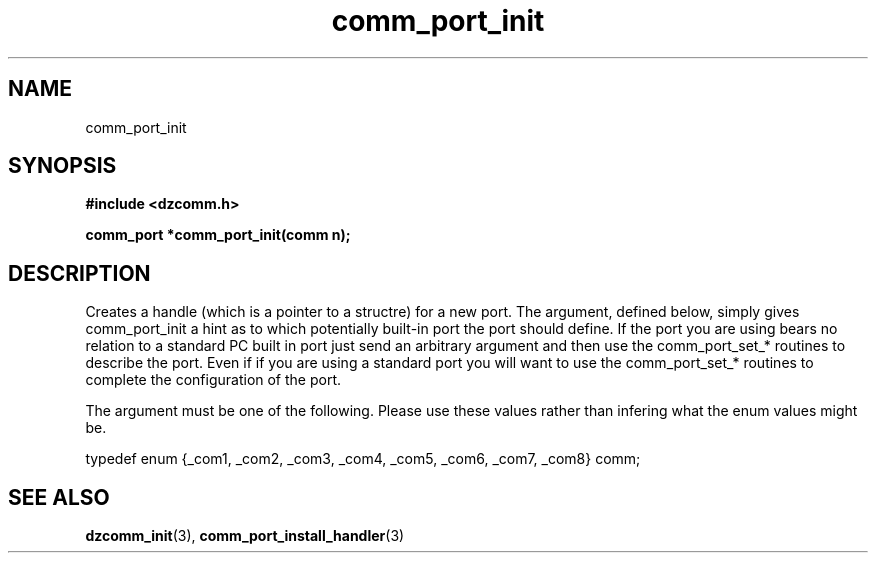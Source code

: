 .\" Generated by the Allegro makedoc utility
.TH comm_port_init 3 "version 0.9.9 (WIP)" "Dzcomm" "Dzcomm manual"
.SH NAME
comm_port_init
.SH SYNOPSIS
.B #include <dzcomm.h>

.B comm_port *comm_port_init(comm n);
.SH DESCRIPTION
Creates a handle (which is a pointer to a structre) for a new port.
The argument, defined below, simply gives comm_port_init a hint as
to which potentially built-in port the port should define. If the
port you are using bears no relation to a standard PC built in port
just send an arbitrary argument and then use the comm_port_set_*
routines to describe the port. Even if if you are using a standard
port you will want to use the comm_port_set_* routines to complete
the configuration of the port.

The argument must be one of the following. Please use these values
rather than infering what the enum values might be.

.nf
   typedef enum {_com1, _com2, _com3, _com4, _com5, _com6, _com7, _com8} comm;
   
.fi

.SH SEE ALSO
.BR dzcomm_init (3),
.BR comm_port_install_handler (3)
